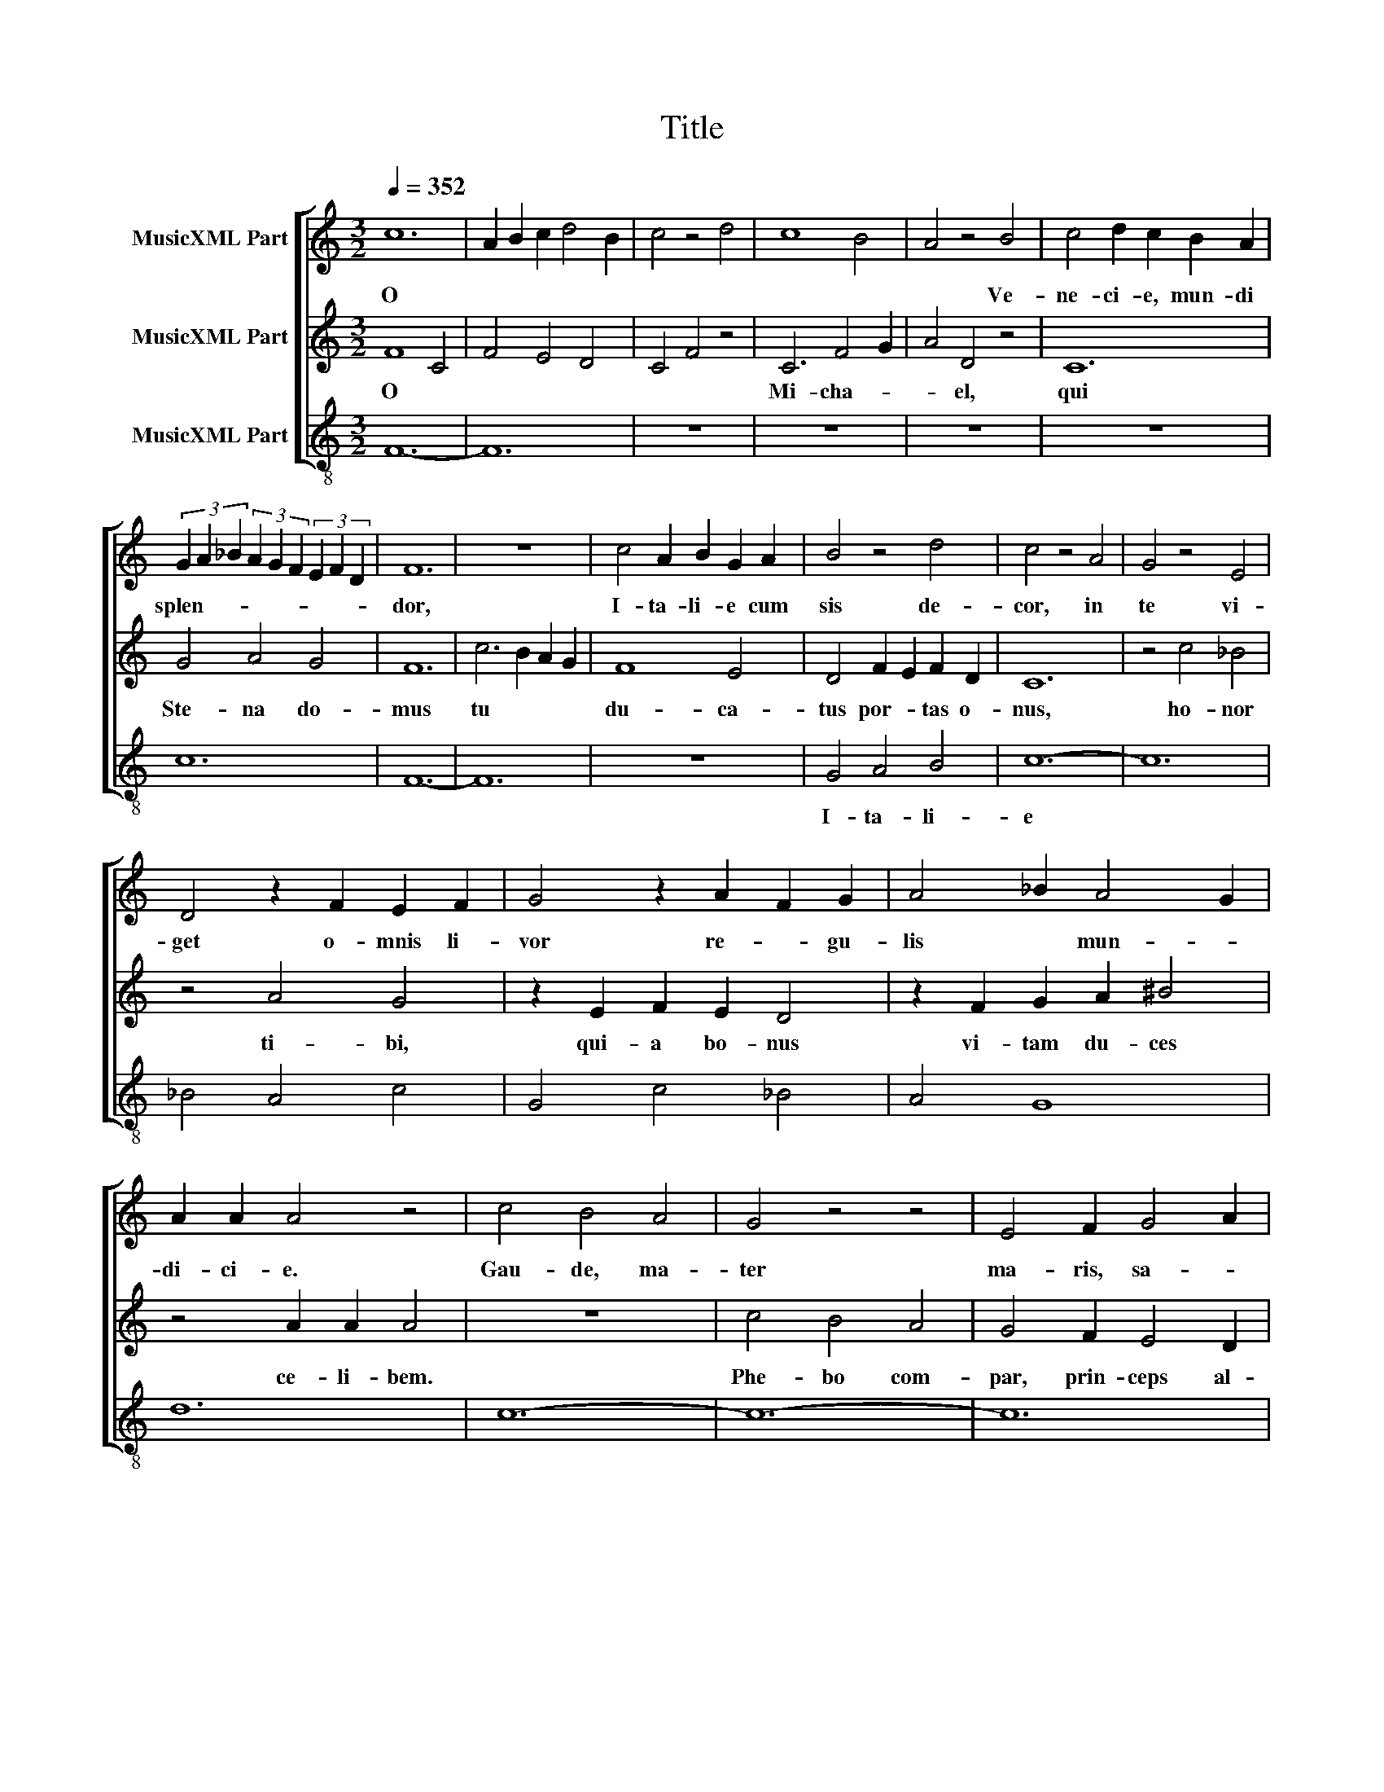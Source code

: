 X:1
T:Title
%%score [ 1 2 3 ]
L:1/8
Q:1/4=352
M:3/2
K:C
V:1 treble nm="MusicXML Part"
V:2 treble nm="MusicXML Part"
V:3 treble-8 nm="MusicXML Part"
V:1
 c12 | A2 B2 c2 d4 B2 | c4 z4 d4 | c8 B4 | A4 z4 B4 | c4 d2 c2 B2 A2 | %6
w: O||||* Ve-|ne- ci- e, mun- di|
 (3G2 A2 _B2 (3A2 G2 F2 (3E2 F2 D2 | F12 | z12 | c4 A2 B2 G2 A2 | B4 z4 d4 | c4 z4 A4 | G4 z4 E4 | %13
w: splen- * * * * * * * *|dor,||I- ta- li- e cum|sis de-|cor, in|te vi-|
 D4 z2 F2 E2 F2 | G4 z2 A2 F2 G2 | A4 _B2 A4 G2 | A2 A2 A4 z4 | c4 B4 A4 | G4 z4 z4 | E4 F2 G4 A2 | %20
w: get o- mnis li-|vor re- * gu-|lis * mun- *|di- ci- e.|Gau- de, ma-|ter|ma- ris, sa- *|
 B12- | B12 | c4 d2 c2 B2 A2 | G4 F2 F4 E2 | F12 | z12 | c4 c4 B4 | A4 G2 F4 E2 | D4 E4 D4 | %29
w: lus,||qua pur- * ga- *|tur quis- que ma-|lus.||Ter- re pon-|ti tu * *|es * pa-|
 C4 F8 | C12 | z12 | d4 c4 _B4 | (3A2 _B2 c2 (3B2 A2 G2 (3:2:2A4 ^F2 | G4 z4 z4 | d4 c2 c4 _B2 | %36
w: lus. *|||mi- se- ro-|tum * * * * * ba- iu-|la.|Gau- de la- te,|
 d4 A2 G4 ^F2 | G4 z4 A2 B2 | c4 d2 c2 B2 A2 | G12 | D4 E2 D2 C2 D2 | E4 G2 ^F4 E2 | G4 z4 E4 | %43
w: vir- go di- *|gna, prin- ci-|pa- tus por- tas si-|gna|ti- bi so- li sunt|con- di- * *|gna du-|
 F8 G4 | A2 B2 c2 d4 c2 | d12 | z12 | z12 | d4 c8 | d4 c2 B4 A2 | c4 z2 A2 B2 c2 | A12- | A12 | %53
w: ca- lis|do- * mi- ni- *|i.|||Gau- de,|vic- * * *|trix ex- te- ro-|rum,||
 c4 _B4 A4 | G4 z2 F2 E2 F2 | G4 z2 A2 G2 A2 | _B4 z2 c2 B2 c2 | d4 z2 c2 d2 _B2 | A4 G2 G4 ^F2 | %59
w: nam po- te-|stas Ve- ne- to-|rum nul- li ce-|dit per- ver- so-|rum, do- mans, *|ter- ram, ma- ri-|
 G12 | z12 | G6 A2 G2 A2 | B2 c2 d2 c4 B2 | c12 | A4 G4 F4 | E4 z2 F2 D2 E2 | F4 z2 G2 F2 G2 | %67
w: a;||Nam tu vin- *|cis ma- nus * for-|tis,|pa- cem red-|dis tu- is por-|tis, et dis- rum-|
 A4 F2 E2 F2 D2 | E12 | z2 A4 G4 F2- | F2 E4 D4 E2 | F12 | z12 | z12 | c4 d2 c2 B2 A2 | G8 A4 | %76
w: pis fau- ces mor- *|tis,|tu- o- rum|* fi- de- li-|um.|||Pro te ca- nit vo-|ce pi-|
 B12 | c4 c2 A2 B2 c2 | e2 d4 c4 B2 | c4 z4 z4 | G4 _B2 A4 G2 | A12 | E4 ^F4 F4 | G12 | d6 B4 G2- | %85
w: a|tu- i sta- tum in|* hac vi- *|a|El * con- ser-|vet|et Ma- ri-|a|Jo- han- *|
 G2 D4 E2 D4 | z2 G2 G4 A4 | B12- | B12 | c4 A4 z2 A2 | A4 F4 z2 F2 | F4 D4 z2 D2 | C6 F4 A2- | %93
w: * nes * *|Ci- co- ni-|a.||A- * *||||
 A2 c4 A4 F2- | F2 D4 C2 F4 | z2 F2 E2 F2 C4 | z2 A2 G2 A2 F4 | z2 c2 B2 c2 A4 | %98
w: |||||
 z2 c2 c2 A2 z2 B2 | B2 G2 z2 A2 A2 F2 | E12 | z2 F2 z2 G2 z2 G2 | A4 z2 A2 B2 B2 | %103
w: |||||
 z2 B2 c4 z2 c2 | B12- | B12 | c12 |] %107
w: |men.|||
V:2
 F8 C4 | F4 E4 D4 | C4 F4 z4 | C6 F4 G2 | A4 D4 z4 | C12 | G4 A4 G4 | F12 | c6 B2 A2 G2 | F8 E4 | %10
w: O *|||Mi- cha- *|* el,|qui|Ste- na do-|mus|tu * * *|du- ca-|
 D4 F2 E2 F2 D2 | C12 | z4 c4 _B4 | z4 A4 G4 | z2 E2 F2 E2 D4 | z2 F2 G2 A2 ^B4 | z4 A2 A2 A4 | %17
w: tus por- * tas o-|nus,|ho- nor|ti- bi,|qui- a bo- nus|vi- tam du- ces|ce- li- bem.|
 z12 | c4 B4 A4 | G4 F2 E4 D2 | D12- | D12 | z12 | z12 | c4 d2 c2 B2 A2 | G4 F2 F4 E2 | %26
w: |Phe- bo com-|par, prin- ceps al-|me,||||ti- bi * mun- *|dus pro- mit 'sal-|
 F4 z2 E2 F2 G2 | A4 B4 c4 | d6 c4 B2 | c4 z4 d4 | c8 _B4 | (3A2 _B2 c2 (3B2 A2 G2 (3:2:2A4 ^F2 | %32
w: ve'; spar- gis tu-|is fru- ctum|pal- * *|me, vi-|ctor sem-|per * * no- * * bi- *|
 G4 z4 z4 | z12 | d4 c2 d2 d2 _B2 | A4 A2 G4 F2 | A4 z4 z4 | c4 d2 c2 B2 c2 | A4 A2 G4 F2 | E12 | %40
w: lis.||Cle- mens, ju- stus *|ap- pro- ba- *|ris,|de- cus mo- * *|rum ap- pel- la-|ris,|
 F4 G4 G4 | A4 z4 B2 c2 | d6 c4 B2 | A12 | c2 B2 A2 G2 A2 F2 | G12 | z12 | z12 | A4 G8 | A4 F8 | %50
w: tu de- fen-|sor es- ti-|ma- * *|ris|fi- de- i ca- tho- li-|ce.|||Bo- nis|pan- dis|
 G4 F2 E4 D2 | F12 | C12 | F4 G4 A4 | _B4 A4 z2 c2 | _B2 A2 G4 z2 E2 | F2 F2 G4 z2 G2 | A2 G2 F8 | %58
w: mu- nus di- *|gnum,||ma- * lis|fun- dis pe-|ne si- gnum le-|ges su- as ad|con- di- gnum|
 E2 F2 E2 D2 D2 C2 | D12 | G4 A2 B4 A2 | c2 B2 A2 G4 F2 | E6 F2 D2 E2 | F12 | E4 F2 G4 A2 | %65
w: gla- di- o ju- sti- ti-|e.|Sa- gax, pru- dens,|mi- * tis * *|pa- * * *|ter,|lex di- vi- na,|
 B2 c2 d2 c4 B2 | c4 d8 | d2 c4 B2 A2 B2 | G12 | F4 E4 F4 | G2 A2 B2 c4 B2 | c12 | z12 | z12 | %74
w: * cum sis * *|ma- ter|men- * * tis *|vir-|tus ti- bi|fra- * * * *|ter,|||
 G4 A4 G4 | C4 D2 E4 F2 | E12 | F2 G2 A4 G4 | A4 G4 ^F4 | G12 | E4 F2 E2 F2 D2 | E4 z4 A2 B2 | %82
w: ze- la- tor|re- i pub- li-|ce.|Se- dem pre- cor|ti- bi da-|ri,|De- o * ce- *|li fa- *|
 c2 d2 e2 d4 c2 | d12 | d4 B4 G4 | D4 E2 F2 G4 | E4 z2 D2 E2 C2 | D4 G4 F4 | E12 | F4 c4 A4 | %90
w: mu- * la- * *|ri,|e- jus thro-|no co- pu- la-|ri per e- ter-|na se- cu-|la.|A- * *|
 z2 A2 A4 F4 | z2 F2 F4 D4 | z2 D2 C4 F4 | A4 c4 A4 | F4 D4 C4 | F4 z2 F2 E2 F2 | C4 z2 A2 G2 A2 | %97
w: |||||||
 F4 z2 c2 B2 c2 | A4 z2 A2 B2 B2 | z2 G2 A2 A2 z2 F2 | G12 | D2 z2 F2 z2 D2 z2 | %102
w: |||||
 z2 F2 G2 G2 z2 A2 | D4 z2 E2 F2 F2 | E12- | E12 | F12 |] %107
w: ||men.|||
V:3
 F12- | F12 | z12 | z12 | z12 | z12 | c12 | F12- | F12 | z12 | G4 A4 B4 | c12- | c12 | _B4 A4 c4 | %14
w: ||||||||||I- ta- li-|e|||
 G4 c4 _B4 | A4 G8 | d12 | c12- | c12- | c12 | G12- | G12 | F12 | c4 G8 | F12 | G4 A4 G4 | F12 | %27
w: |||||||||||mun- di- ci-|e.|
 z12 | z12 | c4 F8 | c12 | d4 A8 | G12 | A4 _B4 A4 | G12 | d4 _e8 | d12 | c12 | F12 | c12 | _B12 | %41
w: ||||||quis- que ma-|lus.|||||||
 A12 | G12 | d12 | c4 _B4 A4 | G12 | d4 e4 f4 | g4 g2 f4 e2 | d4 e8 | d12 | c12 | F12- | F12 | %53
w: |||||Gau- de ma-|ter la- te di-|gna, *|||||
 z12 | G4 A8 | G4 c8 | _B4 _e8 | d12 | c4 _B4 A4 | G12- | G12 | c12 | G12 | F12 | z2 A2 c4 d4 | %65
w: ||||||||||||
 z2 G2 A4 G4 | z2 F2 _B4 B4 | A12 | c12 | d4 e4 d4 | G4 A4 G4 | F12 | f4 e4 e4 | d4 f2 e4 d2 | %74
w: |||||||Pro te ca-|nit vo- ce pi-|
 c12 | g12- | g12 | f8 e4 | d4 e4 d4 | c12 | c4 _B8 | A12- | A12 | G12- | G12- | G12 | c12 | G12- | %88
w: a||||||||||||||
 G12 | F12- | F12- | F12- | F12 | c12 | F12- | F12 | c8 F4 | c8 F4 | f8 e4- | e4 d8 | c12 | _B12 | %102
w: |con-||||ser-|vat||hec Ma-|ri- a|Jo- han-|* nes|Ci-||
 A8 G4- | G4 F8 | G12- | G12 | F12 |] %107
w: co- *|* ni-|||a.|

